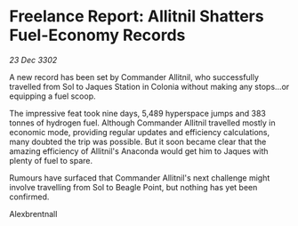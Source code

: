 * Freelance Report: Allitnil Shatters Fuel-Economy Records

/23 Dec 3302/

A new record has been set by Commander Allitnil, who successfully travelled from Sol to Jaques Station in Colonia without making any stops...or equipping a fuel scoop. 

The impressive feat took nine days, 5,489 hyperspace jumps and 383 tonnes of hydrogen fuel. Although Commander Allitnil travelled mostly in economic mode, providing regular updates and efficiency calculations, many doubted the trip was possible. But it soon became clear that the amazing efficiency of Allitnil's Anaconda would get him to Jaques with plenty of fuel to spare. 

Rumours have surfaced that Commander Allitnil's next challenge might involve travelling from Sol to Beagle Point, but nothing has yet been confirmed. 

Alexbrentnall